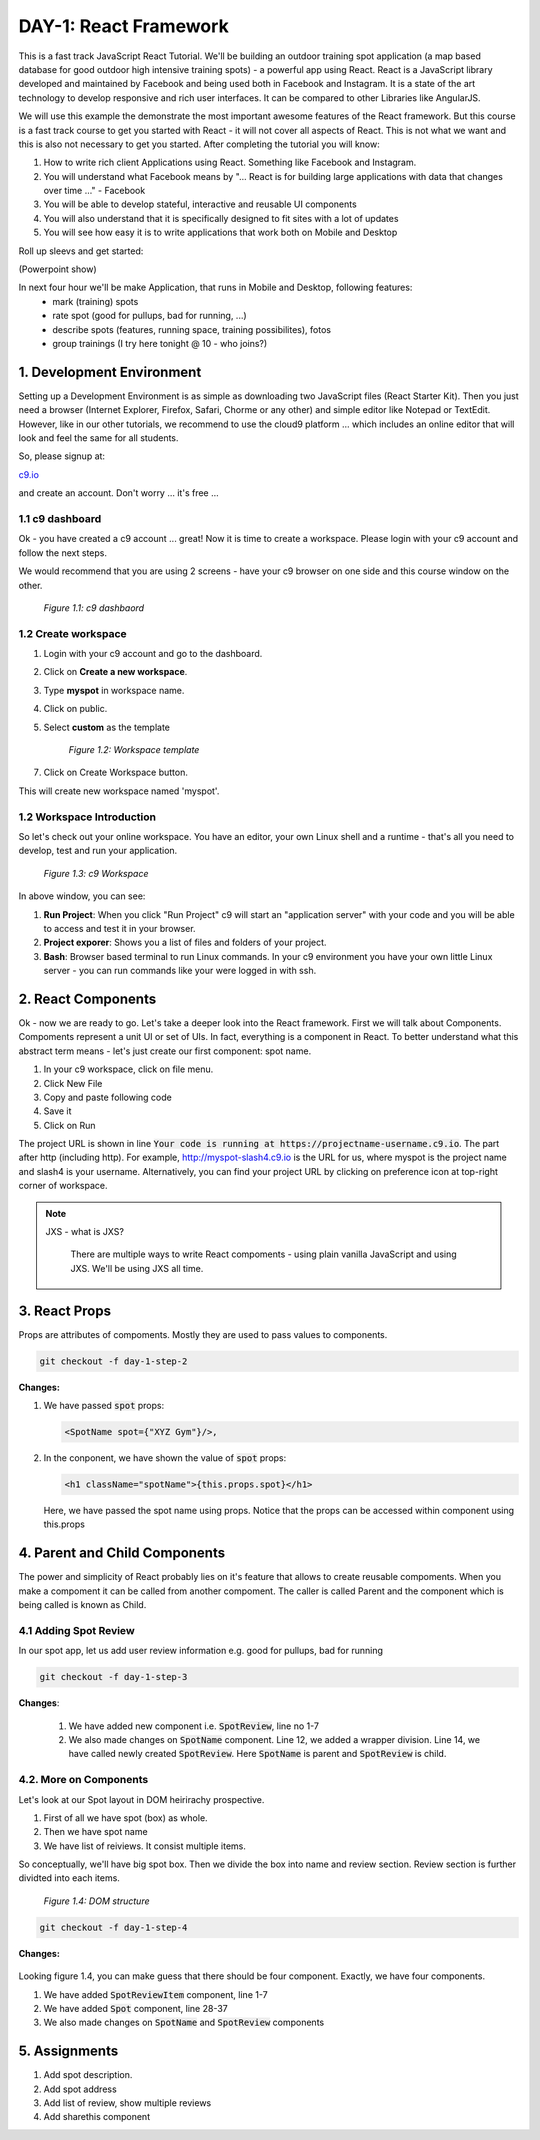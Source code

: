 **********************
DAY-1: React Framework
**********************

This is a fast track JavaScript React Tutorial. We'll be building an outdoor training spot application (a map based database for good outdoor high intensive training spots) - a powerful app using React. React is a JavaScript library developed and maintained by Facebook and being used both in Facebook and Instagram. It is a state of the art technology to develop responsive and rich user interfaces. It can be compared to other Libraries like AngularJS.

We will use this example the demonstrate the most important awesome features of the React framework. But this course is a fast track course to get you started with React - it will not cover all aspects of React. This is not what we want and this is also not necessary to get you started. After completing the tutorial you will know:

1. How to write rich client Applications using React. Something like Facebook and Instagram.
2. You will understand what Facebook means by "... React is for building large applications with data that changes over time ..." - Facebook
3. You will be able to develop stateful, interactive and reusable UI components
4. You will also understand that it is specifically designed to fit sites with a lot of updates
5. You will see how easy it is to write applications that work both on Mobile and Desktop

Roll up sleevs and get started:

(Powerpoint show)

In next four hour we'll be make Application, that runs in Mobile and Desktop, following features:
 - mark (training) spots
 - rate spot (good for pullups, bad for running, ...)
 - describe spots (features, running space, training possibilites), fotos
 - group trainings (I try here tonight @ 10 - who joins?)

1. Development Environment
##########################

Setting up a Development Environment is as simple as downloading two JavaScript files (React Starter Kit). Then you just need a browser (Internet Explorer, Firefox, Safari, Chorme or any other) and simple editor like Notepad or TextEdit. However, like in our other tutorials, we recommend to use the cloud9 platform ... which includes an online editor that will look and feel the same for all students.

So, please signup at: 

`c9.io <https://c9.io>`_ 

and create an account. Don't worry ... it's free ...

1.1 c9 dashboard
================

Ok - you have created a c9 account ... great! Now it is time to create a workspace. 
Please login with your c9 account and follow the next steps.

We would recommend that you are using 2 screens - have your c9 browser on one side and this course window on the other.

.. figure:: images/c9-dashboard.png

   *Figure 1.1: c9 dashbaord*

1.2 Create workspace
====================

1. Login with your c9 account and go to the dashboard.
2. Click on **Create a new workspace**.
3. Type **myspot** in workspace name.
4. Click on public.
5. Select **custom** as the template

   .. figure:: images/c9-project-template.png

       *Figure 1.2: Workspace template*

7. Click on Create Workspace button.

This will create new workspace named 'myspot'.


1.2 Workspace Introduction
==========================

So let's check out your online workspace. You have an editor, your own Linux shell and a runtime - that's all you need to develop, test and run your application.

.. figure:: images/c9-workspace.png

   *Figure 1.3: c9 Workspace*

In above window, you can see:

1. **Run Project**: When you click "Run Project" c9 will start an "application server" with your code and you will be able to access and test it in your browser.
2. **Project exporer**: Shows you a list of files and folders of your project.
3. **Bash**: Browser based terminal to run Linux commands. In your c9 environment you have your own little Linux server - you can run commands like your were logged in with ssh.

2. React Components
###################

Ok - now we are ready to go. Let's take a deeper look into the React framework. First we will talk about Components.
Compoments represent a unit UI or set of UIs. In fact, everything is a component in React. To better understand what this abstract term means - let's just create our first component: spot name.

1. In your c9 workspace, click on file menu.
2. Click New File
3. Copy and paste following code

   .. code-block:: html
      :linenos:

       <!DOCTYPE html>
        <html>
          <head>
            <meta charset="UTF-8" />
            <title>I created an Event Website using React. Learn #React in 4 hours on http://slash4.de</title>
            <script src="https://cdnjs.cloudflare.com/ajax/libs/react/0.13.3/react.js"></script>
            <script src="https://cdnjs.cloudflare.com/ajax/libs/react/0.13.3/JSXTransformer.js"></script>
          </head>
          <body>
            <div id="content"></div>
            <script type="text/jsx">
               var SpotName = React.createClass({
                  render: function() {
                    return (
                      <h1 className="spotName">XYZ Gym</h1>
                    );
                  }
                });
                React.render(
                  <SpotName />,
                  document.getElementById('content')
                );
            </script>
          </body>
        </html>

4. Save it
5. Click on Run

The project URL is shown in line :code:`Your code is running at https://projectname-username.c9.io`. The part after http (including http). For example, http://myspot-slash4.c9.io is the URL for us, where myspot is the project name and slash4 is your username. Alternatively, you can find your project URL by clicking on preference icon at top-right corner of workspace.


.. note::

  JXS - what is JXS?

   There are multiple ways to write React compoments - using plain vanilla JavaScript and using JXS. We'll be using JXS all time.

3. React Props
##############

Props are attributes of compoments. Mostly they are used to pass values to components.

.. code:: bash

   git checkout -f day-1-step-2

**Changes:**

1. We have passed :code:`spot` props:

   .. code:: html

      <SpotName spot={"XYZ Gym"}/>,

2. In the conponent, we have shown the value of :code:`spot` props:

   .. code:: html

      <h1 className="spotName">{this.props.spot}</h1>

   Here, we have passed the spot name using props. Notice that the props can be accessed within component using this.props

4. Parent and Child Components
##############################

The power and simplicity of React probably lies on it's feature that allows to create reusable compoments. When you make a compoment it can be called from another compoment. The caller is called Parent and the component which is being called is known as Child.

4.1 Adding Spot Review
======================

In our spot app, let us add user review information e.g. good for pullups, bad for running

.. code:: bash

   git checkout -f day-1-step-3

**Changes**:

 .. code-block:: javascript
    :linenos:

    var SpotReview = React.createClass({
        render: function() {
          return (
              <div className="review">{this.props.children}</div>
          );
        }
      });

      var SpotName = React.createClass({
        render: function() {
          return (
            <div className="spot">
              <h1 className="spotName">{this.props.spot}</h1>
              <SpotReview>Good for running *****</SpotReview>
            </div>
          );
        }
      });

      React.render(
        <SpotName spot={"XYZ Gym"}/>,
        document.getElementById('content')
      );
 
 1. We have added new component i.e. :code:`SpotReview`, line no 1-7
 2. We also made changes on :code:`SpotName` component. Line 12, we added a wrapper division. Line 14, we have called newly created :code:`SpotReview`. Here :code:`SpotName` is parent and :code:`SpotReview` is child.

4.2. More on Components
=======================
Let's look at our Spot layout in DOM heirirachy prospective.

1. First of all we have spot (box) as whole.
2. Then we have spot name
3. We have list of reiviews. It consist multiple items.

So conceptually, we'll have big spot box. Then we divide the box into name and review section. Review section is further dividted into each items.

.. figure:: images/react-day-1-components.png

   *Figure 1.4: DOM structure*


.. code:: bash

   git checkout -f day-1-step-4

**Changes:**

 .. code-block:: javascript
    :linenos:

    var SpotReviewItem = React.createClass({
      render: function() {
        return (
            <div className="reviewItem">{this.props.children}</div>
        );
      }
    });

    var SpotReview = React.createClass({
      render: function() {
        return (
            <div className="review">
              <SpotReviewItem>Good for running *****</SpotReviewItem>
              <SpotReviewItem>Good for pushup ****</SpotReviewItem>
            </div>
        );
      }
    });

    var SpotName = React.createClass({
      render: function() {
        return (
          <h1 className="spotName">{this.props.spot}</h1>
        );
      }
    });

    var Spot = React.createClass({
      render: function() {
        return (
          <div className="spot">
            <SpotName spot={this.props.spot} />
            <SpotReview />
          </div>
        );
      }
    });

    React.render(
      <Spot spot={"XYZ Gym"}/>,
      document.getElementById('content')
    );

Looking figure 1.4, you can make guess that there should be four component. Exactly, we have four components.

1. We have added :code:`SpotReviewItem` component, line 1-7
2. We have added :code:`Spot` component, line 28-37
3. We also made changes on :code:`SpotName` and :code:`SpotReview` components


5. Assignments
##############

1. Add spot description.
2. Add spot address
3. Add list of review, show multiple reviews
4. Add sharethis component
